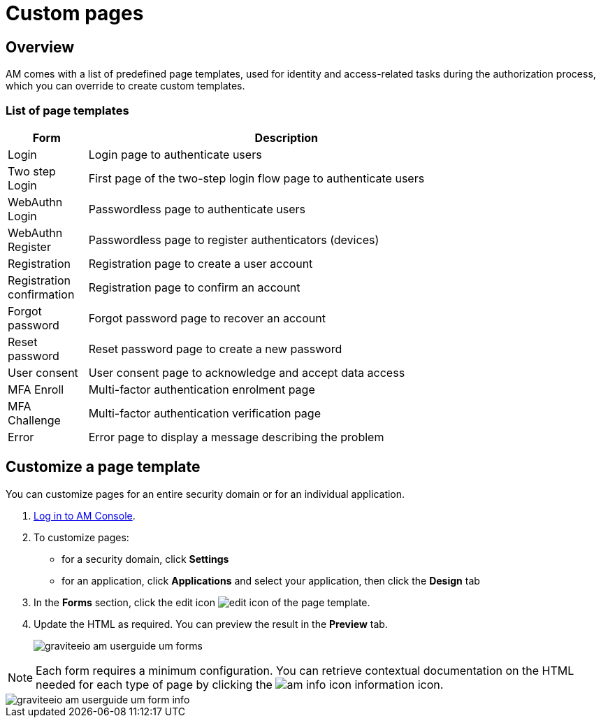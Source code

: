 = Custom pages
:page-sidebar: am_3_x_sidebar
:page-permalink: am/current/am_userguide_user_management_forms.html
:page-folder: am/user-guide
:page-layout: am

== Overview

AM comes with a list of predefined page templates, used for identity and access-related tasks during the authorization process, which you can override to create custom templates.

=== List of page templates

[width="80%",cols="2,10",options="header"]
|=========================================================
|Form |Description

|Login |
Login page to authenticate users

|Two step Login |
First page of the two-step login flow page to authenticate users

|WebAuthn Login |
Passwordless page to authenticate users

|WebAuthn Register |
Passwordless page to register authenticators (devices)

|Registration |
Registration page to create a user account

|Registration confirmation |
Registration page to confirm an account

|Forgot password |
Forgot password page to recover an account

|Reset password |
Reset password page to create a new password

|User consent |
User consent page to acknowledge and accept data access

|MFA Enroll |
Multi-factor authentication enrolment page

|MFA Challenge |
Multi-factor authentication verification page

|Error |
Error page to display a message describing the problem

|=========================================================

== Customize a page template

You can customize pages for an entire security domain or for an individual application.

. link:/am/current/am_userguide_authentication.html[Log in to AM Console^].
. To customize pages:

* for a security domain, click *Settings*
* for an application, click *Applications* and select your application, then click the *Design* tab

. In the *Forms* section, click the edit icon image:icons/edit-icon.png[role="icon"] of the page template.
. Update the HTML as required. You can preview the result in the *Preview* tab.
+
image::am/current/graviteeio-am-userguide-um-forms.png[]

NOTE: Each form requires a minimum configuration. You can retrieve contextual documentation on the HTML needed for each type of page by clicking the image:icons/am-info-icon.png[role="icon"] information icon.

image::am/current/graviteeio-am-userguide-um-form-info.png[]
